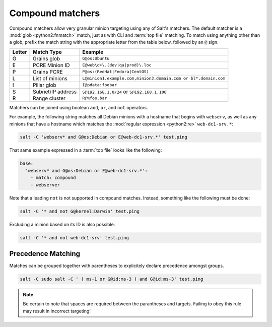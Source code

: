 .. _targeting-compound:

=================
Compound matchers
=================

Compound matchers allow very granular minion targeting using any of Salt's
matchers. The default matcher is a :mod:`glob <python2:fnmatch>` match, just as
with CLI and :term:`top file` matching. To match using anything other than a
glob, prefix the match string with the appropriate letter from the table below,
followed by an ``@`` sign.

====== ==================== ===============================================================
Letter Match Type           Example
====== ==================== ===============================================================
G      Grains glob          ``G@os:Ubuntu``
E      PCRE Minion ID       ``E@web\d+\.(dev|qa|prod)\.loc``
P      Grains PCRE          ``P@os:(RedHat|Fedora|CentOS)``
L      List of minions      ``L@minion1.example.com,minion3.domain.com or bl*.domain.com``
I      Pillar glob          ``I@pdata:foobar``
S      Subnet/IP address    ``S@192.168.1.0/24`` or ``S@192.168.1.100``
R      Range cluster        ``R@%foo.bar``
====== ==================== ===============================================================

Matchers can be joined using boolean ``and``, ``or``, and ``not`` operators.

For example, the following string matches all Debian minions with a hostname
that begins with ``webserv``, as well as any minions that have a hostname which
matches the :mod:`regular expression <python2:re>` ``web-dc1-srv.*``:

.. code-block:: bash

    salt -C 'webserv* and G@os:Debian or E@web-dc1-srv.*' test.ping

That same example expressed in a :term:`top file` looks like the following:

.. code-block:: yaml

    base:
      'webserv* and G@os:Debian or E@web-dc1-srv.*':
        - match: compound
        - webserver

Note that a leading ``not`` is not supported in compound matches. Instead,
something like the following must be done:

.. code-block:: bash

    salt -C '* and not G@kernel:Darwin' test.ping

Excluding a minion based on its ID is also possible:

.. code-block:: bash

    salt -C '* and not web-dc1-srv' test.ping

Precedence Matching
-------------------

Matches can be grouped together with parentheses to explicitely declare precedence amongst groups.

.. code-block:: bash

    salt -C sudo salt -C ' ( ms-1 or G@id:ms-3 ) and G@id:ms-3' test.ping

.. note::
    
    Be certain to note that spaces are required between the parantheses and targets. Failing to obey this
    rule may result in incorrect targeting!

